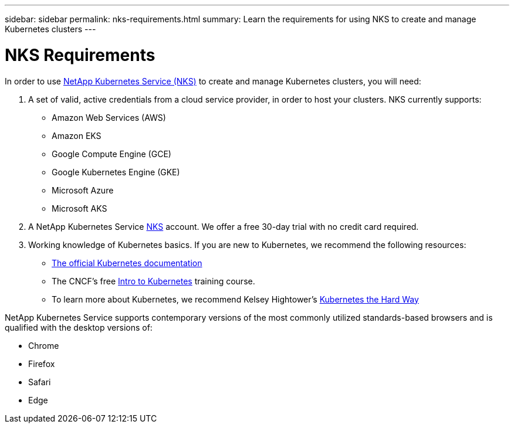 ---
sidebar: sidebar
permalink: nks-requirements.html
summary: Learn the requirements for using NKS to create and manage Kubernetes clusters
---

= NKS Requirements

In order to use https://nks.netapp.io[NetApp Kubernetes Service (NKS)] to create and manage Kubernetes clusters, you will need:

1. A set of valid, active credentials from a cloud service provider, in order to host your clusters. NKS currently supports:

    * Amazon Web Services (AWS)
    * Amazon EKS
    * Google Compute Engine (GCE)
    * Google Kubernetes Engine (GKE)
    * Microsoft Azure
    * Microsoft AKS

2. A NetApp Kubernetes Service https://nks.netapp.io[NKS] account. We offer a free 30-day trial with no credit card required.

3. Working knowledge of Kubernetes basics. If you are new to Kubernetes, we recommend the following resources:

    * https://kubernetes.io/docs/home/[The official Kubernetes documentation]
    * The CNCF's free https://www.cncf.io/certification/training/[Intro to Kubernetes] training course.
    * To learn more about Kubernetes, we recommend Kelsey Hightower's https://github.com/kelseyhightower/kubernetes-the-hard-way[Kubernetes the Hard Way]

NetApp Kubernetes Service supports contemporary versions of the most commonly utilized standards-based browsers and is qualified with the desktop versions of:

* Chrome
* Firefox
* Safari
* Edge
